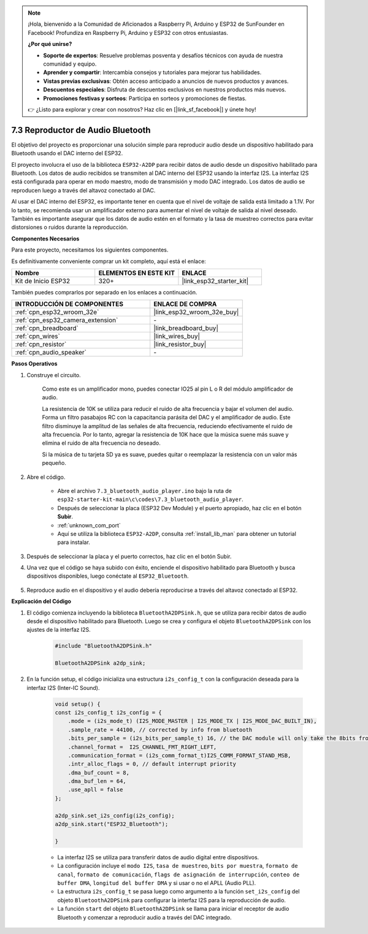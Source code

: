
.. note::

    ¡Hola, bienvenido a la Comunidad de Aficionados a Raspberry Pi, Arduino y ESP32 de SunFounder en Facebook! Profundiza en Raspberry Pi, Arduino y ESP32 con otros entusiastas.

    **¿Por qué unirse?**

    - **Soporte de expertos**: Resuelve problemas posventa y desafíos técnicos con ayuda de nuestra comunidad y equipo.
    - **Aprender y compartir**: Intercambia consejos y tutoriales para mejorar tus habilidades.
    - **Vistas previas exclusivas**: Obtén acceso anticipado a anuncios de nuevos productos y avances.
    - **Descuentos especiales**: Disfruta de descuentos exclusivos en nuestros productos más nuevos.
    - **Promociones festivas y sorteos**: Participa en sorteos y promociones de fiestas.

    👉 ¿Listo para explorar y crear con nosotros? Haz clic en [|link_sf_facebook|] y únete hoy!

.. _bluetooth_audio_player:

7.3 Reproductor de Audio Bluetooth
=========================================

El objetivo del proyecto es proporcionar una solución simple para reproducir audio desde un dispositivo habilitado para Bluetooth usando el DAC interno del ESP32.

El proyecto involucra el uso de la biblioteca ``ESP32-A2DP`` para recibir datos de audio desde un dispositivo habilitado para Bluetooth. Los datos de audio recibidos se transmiten al DAC interno del ESP32 usando la interfaz I2S. La interfaz I2S está configurada para operar en modo maestro, modo de transmisión y modo DAC integrado. Los datos de audio se reproducen luego a través del altavoz conectado al DAC.

Al usar el DAC interno del ESP32, es importante tener en cuenta que el nivel de voltaje de salida está limitado a 1.1V. Por lo tanto, se recomienda usar un amplificador externo para aumentar el nivel de voltaje de salida al nivel deseado. También es importante asegurar que los datos de audio estén en el formato y la tasa de muestreo correctos para evitar distorsiones o ruidos durante la reproducción.

**Componentes Necesarios**

Para este proyecto, necesitamos los siguientes componentes.

Es definitivamente conveniente comprar un kit completo, aquí está el enlace:

.. list-table::
    :widths: 20 20 20
    :header-rows: 1

    *   - Nombre	
        - ELEMENTOS EN ESTE KIT
        - ENLACE
    *   - Kit de Inicio ESP32
        - 320+
        - |link_esp32_starter_kit|

También puedes comprarlos por separado en los enlaces a continuación.

.. list-table::
    :widths: 30 20
    :header-rows: 1

    *   - INTRODUCCIÓN DE COMPONENTES
        - ENLACE DE COMPRA

    *   - :ref:`cpn_esp32_wroom_32e`
        - |link_esp32_wroom_32e_buy|
    *   - :ref:`cpn_esp32_camera_extension`
        - \-
    *   - :ref:`cpn_breadboard`
        - |link_breadboard_buy|
    *   - :ref:`cpn_wires`
        - |link_wires_buy|
    *   - :ref:`cpn_resistor`
        - |link_resistor_buy|
    *   - :ref:`cpn_audio_speaker`
        - \-


**Pasos Operativos**

#. Construye el circuito.

    Como este es un amplificador mono, puedes conectar IO25 al pin L o R del módulo amplificador de audio.

    La resistencia de 10K se utiliza para reducir el ruido de alta frecuencia y bajar el volumen del audio. Forma un filtro pasabajos RC con la capacitancia parásita del DAC y el amplificador de audio. Este filtro disminuye la amplitud de las señales de alta frecuencia, reduciendo efectivamente el ruido de alta frecuencia. Por lo tanto, agregar la resistencia de 10K hace que la música suene más suave y elimina el ruido de alta frecuencia no deseado.

    Si la música de tu tarjeta SD ya es suave, puedes quitar o reemplazar la resistencia con un valor más pequeño.

    .. image:: ../../img/wiring/7.3_bluetooth_audio_player_bb.png

#. Abre el código.

    * Abre el archivo ``7.3_bluetooth_audio_player.ino`` bajo la ruta de ``esp32-starter-kit-main\c\codes\7.3_bluetooth_audio_player``.
    * Después de seleccionar la placa (ESP32 Dev Module) y el puerto apropiado, haz clic en el botón **Subir**.
    * :ref:`unknown_com_port`
    * Aquí se utiliza la biblioteca ``ESP32-A2DP``, consulta :ref:`install_lib_man` para obtener un tutorial para instalar.

    .. raw:: html

        <iframe src=https://create.arduino.cc/editor/sunfounder01/7bb7d6dd-72d4-4529-bb42-033b38558347/preview?embed style="height:510px;width:100%;margin:10px 0" frameborder=0></iframe>
        
#. Después de seleccionar la placa y el puerto correctos, haz clic en el botón Subir.

#. Una vez que el código se haya subido con éxito, enciende el dispositivo habilitado para Bluetooth y busca dispositivos disponibles, luego conéctate al ``ESP32_Bluetooth``.

    .. image:: img/connect_bluetooth.png

#. Reproduce audio en el dispositivo y el audio debería reproducirse a través del altavoz conectado al ESP32.


**Explicación del Código**

#. El código comienza incluyendo la biblioteca ``BluetoothA2DPSink.h``, que se utiliza para recibir datos de audio desde el dispositivo habilitado para Bluetooth. Luego se crea y configura el objeto ``BluetoothA2DPSink`` con los ajustes de la interfaz I2S. 

    .. code-block:: arduino

        #include "BluetoothA2DPSink.h"

        BluetoothA2DPSink a2dp_sink;


#. En la función setup, el código inicializa una estructura ``i2s_config_t`` con la configuración deseada para la interfaz I2S (Inter-IC Sound). 

    .. code-block:: arduino

        void setup() {
        const i2s_config_t i2s_config = {
            .mode = (i2s_mode_t) (I2S_MODE_MASTER | I2S_MODE_TX | I2S_MODE_DAC_BUILT_IN),
            .sample_rate = 44100, // corrected by info from bluetooth
            .bits_per_sample = (i2s_bits_per_sample_t) 16, // the DAC module will only take the 8bits from MSB
            .channel_format =  I2S_CHANNEL_FMT_RIGHT_LEFT,
            .communication_format = (i2s_comm_format_t)I2S_COMM_FORMAT_STAND_MSB,
            .intr_alloc_flags = 0, // default interrupt priority
            .dma_buf_count = 8,
            .dma_buf_len = 64,
            .use_apll = false
        };

        a2dp_sink.set_i2s_config(i2s_config);  
        a2dp_sink.start("ESP32_Bluetooth");  

        }

    * La interfaz I2S se utiliza para transferir datos de audio digital entre dispositivos. 
    * La configuración incluye el ``modo I2S``, ``tasa de muestreo``, ``bits por muestra``, ``formato de canal``, ``formato de comunicación``, ``flags de asignación de interrupción``, ``conteo de buffer DMA``, ``longitud del buffer DMA`` y si usar o no el APLL (Audio PLL).
    * La estructura ``i2s_config_t`` se pasa luego como argumento a la función ``set_i2s_config`` del objeto ``BluetoothA2DPSink`` para configurar la interfaz I2S para la reproducción de audio.
    * La función ``start`` del objeto ``BluetoothA2DPSink`` se llama para iniciar el receptor de audio Bluetooth y comenzar a reproducir audio a través del DAC integrado.
